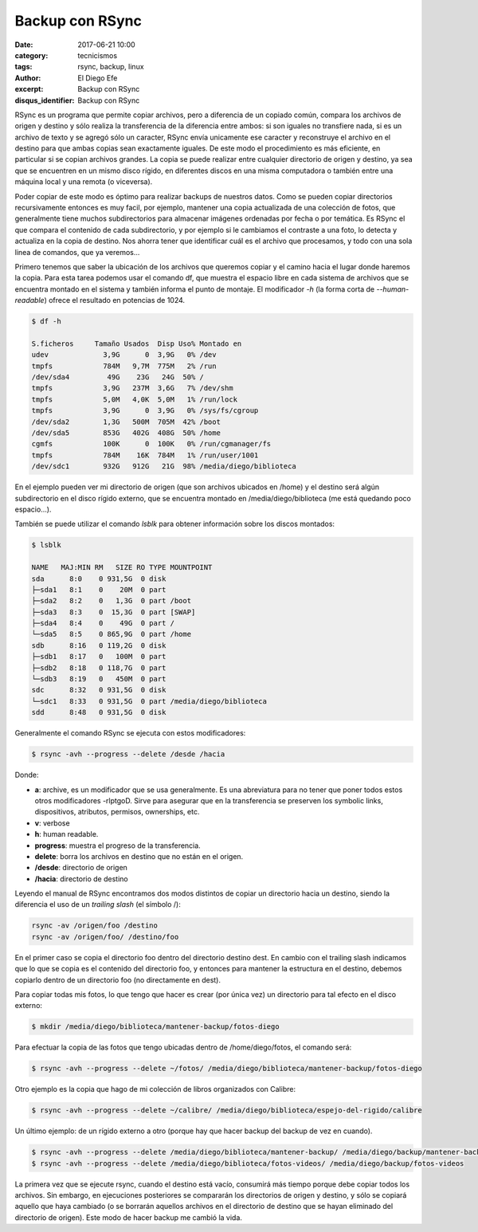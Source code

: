 Backup con RSync
################

:date: 2017-06-21 10:00
:category: tecnicismos
:tags: rsync, backup, linux
:author: El Diego Efe
:excerpt: Backup con RSync
:disqus_identifier: Backup con RSync

RSync es un programa que permite copiar archivos, pero a diferencia de un
copiado común, compara los archivos de origen y destino y sólo realiza la
transferencia de la diferencia entre ambos: si son iguales no transfiere nada,
si es un archivo de texto y se agregó sólo un caracter, RSync envía unicamente
ese caracter y reconstruye el archivo en el destino para que ambas copias sean
exactamente iguales. De este modo el procedimiento es más eficiente, en
particular si se copian archivos grandes. La copia se puede realizar entre
cualquier directorio de origen y destino, ya sea que se encuentren en un mismo
disco rígido, en diferentes discos en una misma computadora o también entre
una máquina local y una remota (o viceversa).

Poder copiar de este modo es óptimo para realizar backups de nuestros datos.
Como se pueden copiar directorios recursivamente entonces es muy facil, por
ejemplo, mantener una copia actualizada de una colección de fotos, que
generalmente tiene muchos subdirectorios para almacenar imágenes ordenadas por
fecha o por temática. Es RSync el que compara el contenido de cada
subdirectorio, y por ejemplo si le cambiamos el contraste a una foto, lo detecta
y actualiza en la copia de destino. Nos ahorra tener que identificar cuál es el
archivo que procesamos, y todo con una sola linea de comandos, que ya veremos...

Primero tenemos que saber la ubicación de los archivos que queremos copiar y el
camino hacia el lugar donde haremos la copia. Para esta tarea podemos usar el
comando df, que muestra el espacio libre en cada sistema de archivos que se
encuentra montado en el sistema y también informa el punto de montaje. El
modificador *-h* (la forma corta de *--human-readable*) ofrece el resultado en
potencias de 1024.

.. code-block:: console

   $ df -h

   S.ficheros     Tamaño Usados  Disp Uso% Montado en
   udev             3,9G      0  3,9G   0% /dev
   tmpfs            784M   9,7M  775M   2% /run
   /dev/sda4         49G    23G   24G  50% /
   tmpfs            3,9G   237M  3,6G   7% /dev/shm
   tmpfs            5,0M   4,0K  5,0M   1% /run/lock
   tmpfs            3,9G      0  3,9G   0% /sys/fs/cgroup
   /dev/sda2        1,3G   500M  705M  42% /boot
   /dev/sda5        853G   402G  408G  50% /home
   cgmfs            100K      0  100K   0% /run/cgmanager/fs
   tmpfs            784M    16K  784M   1% /run/user/1001
   /dev/sdc1        932G   912G   21G  98% /media/diego/biblioteca

En el ejemplo pueden ver mi directorio de origen (que son archivos ubicados
en /home) y el destino será algún subdirectorio en el disco rígido externo, que
se encuentra montado en /media/diego/biblioteca (me está quedando poco
espacio...). 

También se puede utilizar el comando *lsblk* para obtener información sobre los
discos montados:

.. code-block:: terminal

   $ lsblk

   NAME   MAJ:MIN RM   SIZE RO TYPE MOUNTPOINT
   sda      8:0    0 931,5G  0 disk 
   ├─sda1   8:1    0    20M  0 part 
   ├─sda2   8:2    0   1,3G  0 part /boot
   ├─sda3   8:3    0  15,3G  0 part [SWAP]
   ├─sda4   8:4    0    49G  0 part /
   └─sda5   8:5    0 865,9G  0 part /home
   sdb      8:16   0 119,2G  0 disk 
   ├─sdb1   8:17   0   100M  0 part 
   ├─sdb2   8:18   0 118,7G  0 part 
   └─sdb3   8:19   0   450M  0 part 
   sdc      8:32   0 931,5G  0 disk 
   └─sdc1   8:33   0 931,5G  0 part /media/diego/biblioteca
   sdd      8:48   0 931,5G  0 disk 


Generalmente el comando RSync se ejecuta con estos modificadores:

.. code-block:: terminal

   $ rsync -avh --progress --delete /desde /hacia

Donde:

- **a**: archive, es un modificador que se usa generalmente. Es una abreviatura para
  no tener que poner todos estos otros modificadores -rlptgoD. Sirve para
  asegurar que en la transferencia se preserven los symbolic links,
  dispositivos, atributos, permisos, ownerships, etc.
- **v**: verbose
- **h**: human readable.
- **progress**: muestra el progreso de la transferencia.
- **delete**: borra los archivos en destino que no están en el origen.
- **/desde**: directorio de origen
- **/hacia**: directorio de destino

Leyendo el manual de RSync encontramos dos modos distintos de copiar un
directorio hacia un destino, siendo la diferencia el uso de un *trailing slash*
(el símbolo /):

.. code-block:: terminal

   rsync -av /origen/foo /destino
   rsync -av /origen/foo/ /destino/foo

En el primer caso se copia el directorio foo dentro del directorio destino dest.
En cambio con el trailing slash indicamos que lo que se copia es el contenido
del directorio foo, y entonces para mantener la estructura en el destino,
debemos copiarlo dentro de un directorio foo (no directamente en dest).

Para copiar todas mis fotos, lo que tengo que hacer es crear (por única vez) un
directorio para tal efecto en el disco externo:

.. code-block:: terminal

   $ mkdir /media/diego/biblioteca/mantener-backup/fotos-diego

Para efectuar la copia de las fotos que tengo ubicadas dentro de
/home/diego/fotos, el comando será:

.. code-block:: terminal

   $ rsync -avh --progress --delete ~/fotos/ /media/diego/biblioteca/mantener-backup/fotos-diego

Otro ejemplo es la copia que hago de mi colección de libros organizados con Calibre:

.. code-block:: terminal

   $ rsync -avh --progress --delete ~/calibre/ /media/diego/biblioteca/espejo-del-rigido/calibre

               
Un último ejemplo: de un rígido externo a otro (porque hay que hacer backup del
backup de vez en cuando).

.. code-block:: terminal

   $ rsync -avh --progress --delete /media/diego/biblioteca/mantener-backup/ /media/diego/backup/mantener-backup
   $ rsync -avh --progress --delete /media/diego/biblioteca/fotos-videos/ /media/diego/backup/fotos-videos

La primera vez que se ejecute rsync, cuando el destino está vacío, consumirá más
tiempo porque debe copiar todos los archivos. Sin embargo, en ejecuciones
posteriores se compararán los directorios de origen y destino, y sólo se copiará
aquello que haya cambiado (o se borrarán aquellos archivos en el directorio de
destino que se hayan eliminado del directorio de origen). Este modo de hacer
backup me cambió la vida.
